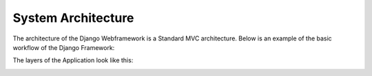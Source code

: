 System Architecture
--------------------

The architecture of the Django Webframework is a Standard MVC architecture.
Below is an example of the basic workflow of the Django Framework:

.. image:: developer/img/diagramm_django_flow.png
  :target: _images/diagramm_django_flow.png

The layers of the Application look like this:

.. image:: developer/img/diagramm_layers.png
  :target: _images/diagramm_layers.png
